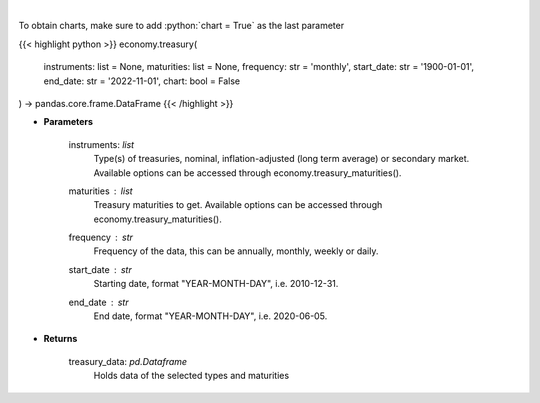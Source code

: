 .. role:: python(code)
    :language: python
    :class: highlight

|

.. raw:: html

    <h3>
    > Get U.S. Treasury rates [Source: EconDB]
    </h3>

To obtain charts, make sure to add :python:`chart = True` as the last parameter

{{< highlight python >}}
economy.treasury(
    instruments: list = None,
    maturities: list = None,
    frequency: str = 'monthly',
    start_date: str = '1900-01-01', end_date: str = '2022-11-01', chart: bool = False
) -> pandas.core.frame.DataFrame
{{< /highlight >}}

* **Parameters**

    instruments: *list*
        Type(s) of treasuries, nominal, inflation-adjusted (long term average) or secondary market.
        Available options can be accessed through economy.treasury_maturities().
    maturities : *list*
        Treasury maturities to get. Available options can be accessed through economy.treasury_maturities().
    frequency : *str*
        Frequency of the data, this can be annually, monthly, weekly or daily.
    start_date : *str*
        Starting date, format "YEAR-MONTH-DAY", i.e. 2010-12-31.
    end_date : *str*
        End date, format "YEAR-MONTH-DAY", i.e. 2020-06-05.

    
* **Returns**

    treasury_data: *pd.Dataframe*
        Holds data of the selected types and maturities
    